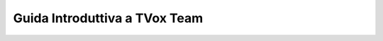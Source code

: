 
===================================
Guida Introduttiva a TVox Team
===================================

